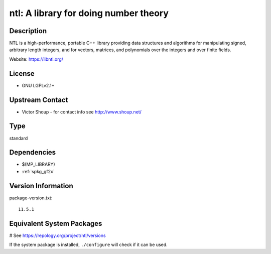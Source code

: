 .. _spkg_ntl:

ntl: A library for doing number theory
======================================

Description
-----------

NTL is a high-performance, portable C++ library providing data
structures and algorithms for manipulating signed, arbitrary length
integers, and for vectors, matrices, and polynomials over the integers
and over finite fields.

Website: https://libntl.org/

License
-------

-  GNU LGPLv2.1+


Upstream Contact
----------------

-  Victor Shoup - for contact info see http://www.shoup.net/


Type
----

standard


Dependencies
------------

- $(MP_LIBRARY)
- :ref:`spkg_gf2x`

Version Information
-------------------

package-version.txt::

    11.5.1

Equivalent System Packages
--------------------------

.. tab:: conda-forge:

   .. CODE-BLOCK:: bash

       $ conda install ntl

.. tab:: Debian/Ubuntu:

   .. CODE-BLOCK:: bash

       $ sudo apt-get install libntl-dev

.. tab:: Fedora/Redhat/CentOS:

   .. CODE-BLOCK:: bash

       $ sudo dnf install ntl-devel

.. tab:: FreeBSD:

   .. CODE-BLOCK:: bash

       $ sudo pkg install math/ntl

.. tab:: Gentoo Linux:

   .. CODE-BLOCK:: bash

       $ sudo emerge dev-libs/ntl

.. tab:: Homebrew:

   .. CODE-BLOCK:: bash

       $ brew install ntl

.. tab:: MacPorts:

   .. CODE-BLOCK:: bash

       $ sudo port install ntl

.. tab:: Nixpkgs:

   .. CODE-BLOCK:: bash

       $ nix-env -f \'\<nixpkgs\>\' --install --attr ntl

.. tab:: openSUSE:

   .. CODE-BLOCK:: bash

       $ sudo zypper install ntl-devel

.. tab:: Void Linux:

   .. CODE-BLOCK:: bash

       $ sudo xbps-install ntl-devel

# See https://repology.org/project/ntl/versions

If the system package is installed, ``./configure`` will check if it can be used.
